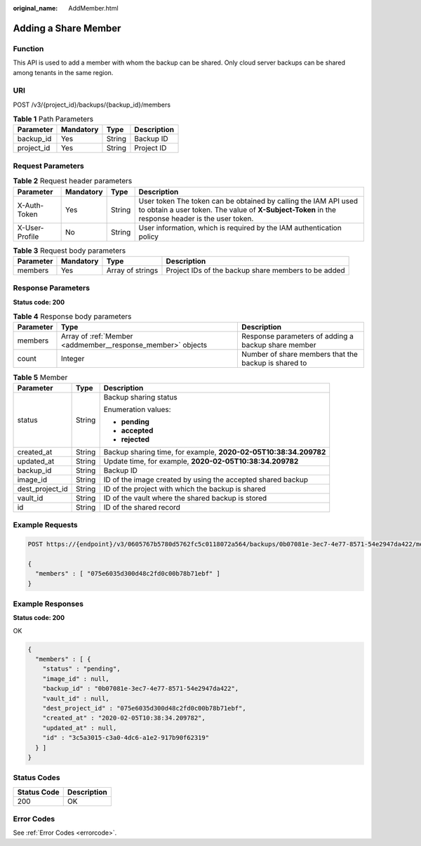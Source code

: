 :original_name: AddMember.html

.. _AddMember:

Adding a Share Member
=====================

Function
--------

This API is used to add a member with whom the backup can be shared. Only cloud server backups can be shared among tenants in the same region.

URI
---

POST /v3/{project_id}/backups/{backup_id}/members

.. table:: **Table 1** Path Parameters

   ========== ========= ====== ===========
   Parameter  Mandatory Type   Description
   ========== ========= ====== ===========
   backup_id  Yes       String Backup ID
   project_id Yes       String Project ID
   ========== ========= ====== ===========

Request Parameters
------------------

.. table:: **Table 2** Request header parameters

   +----------------+-----------+--------+---------------------------------------------------------------------------------------------------------------------------------------------------------------------+
   | Parameter      | Mandatory | Type   | Description                                                                                                                                                         |
   +================+===========+========+=====================================================================================================================================================================+
   | X-Auth-Token   | Yes       | String | User token The token can be obtained by calling the IAM API used to obtain a user token. The value of **X-Subject-Token** in the response header is the user token. |
   +----------------+-----------+--------+---------------------------------------------------------------------------------------------------------------------------------------------------------------------+
   | X-User-Profile | No        | String | User information, which is required by the IAM authentication policy                                                                                                |
   +----------------+-----------+--------+---------------------------------------------------------------------------------------------------------------------------------------------------------------------+

.. table:: **Table 3** Request body parameters

   +-----------+-----------+------------------+-----------------------------------------------------+
   | Parameter | Mandatory | Type             | Description                                         |
   +===========+===========+==================+=====================================================+
   | members   | Yes       | Array of strings | Project IDs of the backup share members to be added |
   +-----------+-----------+------------------+-----------------------------------------------------+

Response Parameters
-------------------

**Status code: 200**

.. table:: **Table 4** Response body parameters

   +-----------+-------------------------------------------------------------+------------------------------------------------------+
   | Parameter | Type                                                        | Description                                          |
   +===========+=============================================================+======================================================+
   | members   | Array of :ref:`Member <addmember__response_member>` objects | Response parameters of adding a backup share member  |
   +-----------+-------------------------------------------------------------+------------------------------------------------------+
   | count     | Integer                                                     | Number of share members that the backup is shared to |
   +-----------+-------------------------------------------------------------+------------------------------------------------------+

.. _addmember__response_member:

.. table:: **Table 5** Member

   +-----------------------+-----------------------+------------------------------------------------------------------+
   | Parameter             | Type                  | Description                                                      |
   +=======================+=======================+==================================================================+
   | status                | String                | Backup sharing status                                            |
   |                       |                       |                                                                  |
   |                       |                       | Enumeration values:                                              |
   |                       |                       |                                                                  |
   |                       |                       | -  **pending**                                                   |
   |                       |                       |                                                                  |
   |                       |                       | -  **accepted**                                                  |
   |                       |                       |                                                                  |
   |                       |                       | -  **rejected**                                                  |
   +-----------------------+-----------------------+------------------------------------------------------------------+
   | created_at            | String                | Backup sharing time, for example, **2020-02-05T10:38:34.209782** |
   +-----------------------+-----------------------+------------------------------------------------------------------+
   | updated_at            | String                | Update time, for example, **2020-02-05T10:38:34.209782**         |
   +-----------------------+-----------------------+------------------------------------------------------------------+
   | backup_id             | String                | Backup ID                                                        |
   +-----------------------+-----------------------+------------------------------------------------------------------+
   | image_id              | String                | ID of the image created by using the accepted shared backup      |
   +-----------------------+-----------------------+------------------------------------------------------------------+
   | dest_project_id       | String                | ID of the project with which the backup is shared                |
   +-----------------------+-----------------------+------------------------------------------------------------------+
   | vault_id              | String                | ID of the vault where the shared backup is stored                |
   +-----------------------+-----------------------+------------------------------------------------------------------+
   | id                    | String                | ID of the shared record                                          |
   +-----------------------+-----------------------+------------------------------------------------------------------+

Example Requests
----------------

.. code-block:: text

   POST https://{endpoint}/v3/0605767b5780d5762fc5c0118072a564/backups/0b07081e-3ec7-4e77-8571-54e2947da422/members

   {
     "members" : [ "075e6035d300d48c2fd0c00b78b71ebf" ]
   }

Example Responses
-----------------

**Status code: 200**

OK

.. code-block::

   {
     "members" : [ {
       "status" : "pending",
       "image_id" : null,
       "backup_id" : "0b07081e-3ec7-4e77-8571-54e2947da422",
       "vault_id" : null,
       "dest_project_id" : "075e6035d300d48c2fd0c00b78b71ebf",
       "created_at" : "2020-02-05T10:38:34.209782",
       "updated_at" : null,
       "id" : "3c5a3015-c3a0-4dc6-a1e2-917b90f62319"
     } ]
   }

Status Codes
------------

=========== ===========
Status Code Description
=========== ===========
200         OK
=========== ===========

Error Codes
-----------

See :ref:`Error Codes <errorcode>`.
